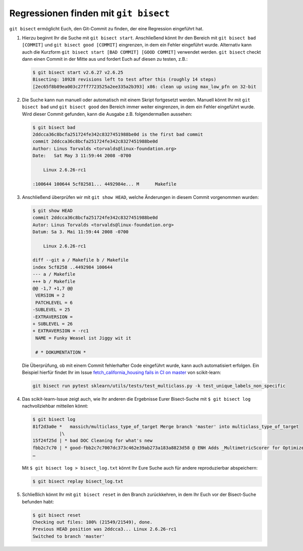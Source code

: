 Regressionen finden mit ``git bisect``
======================================

``git bisect`` ermöglicht Euch, den Git-Commit zu finden, der eine Regression
eingeführt hat.

#. Hierzu beginnt Ihr die Suche mit ``git bisect start``.
   Anschließend könnt Ihr den Bereich mit ``git bisect bad [COMMIT]`` und ``git
   bisect good [COMMIT]`` eingrenzen, in dem ein Fehler eingeführt wurde.
   Alternativ kann auch die Kurzform ``git bisect start [BAD COMMIT] [GOOD
   COMMIT]`` verwendet werden. ``git bisect`` checkt dann einen Commit in der
   Mitte aus und fordert Euch auf diesen zu testen, z.B.:

   .. code-block:: console

    $ git bisect start v2.6.27 v2.6.25
    Bisecting: 10928 revisions left to test after this (roughly 14 steps)
    [2ec65f8b89ea003c27ff7723525a2ee335a2b393] x86: clean up using max_low_pfn on 32-bit

#. Die Suche kann nun manuell oder automatisch mit einem Skript fortgesetzt
   werden. Manuell könnt Ihr mit ``git bisect bad`` und ``git bisect good`` den
   Bereich immer weiter eingrenzen, in dem ein Fehler eingeführt wurde. Wird
   dieser Commit gefunden, kann die Ausgabe z.B. folgendermaßen aussehen:

   .. code-block:: console

    $ git bisect bad
    2ddcca36c8bcfa251724fe342c8327451988be0d is the first bad commit
    commit 2ddcca36c8bcfa251724fe342c8327451988be0d
    Author: Linus Torvalds <torvalds@linux-foundation.org>
    Date:   Sat May 3 11:59:44 2008 -0700

        Linux 2.6.26-rc1

    :100644 100644 5cf82581... 4492984e... M      Makefile

#. Anschließend überprüfen wir mit ``git show HEAD``, welche Änderungen in
   diesem Commit vorgenommen wurden:

   .. code-block:: console

    $ git show HEAD
    commit 2ddcca36c8bcfa251724fe342c8327451988be0d
    Autor: Linus Torvalds <torvalds@linux-foundation.org>
    Datum: Sa 3. Mai 11:59:44 2008 -0700

        Linux 2.6.26-rc1

    diff --git a / Makefile b / Makefile
    index 5cf8258 ..4492984 100644
    --- a / Makefile
    +++ b / Makefile
    @@ -1,7 +1,7 @@
     VERSION = 2
     PATCHLEVEL = 6
    -SUBLEVEL = 25
    -EXTRAVERSION =
    + SUBLEVEL = 26
    + EXTRAVERSION = -rc1
     NAME = Funky Weasel ist Jiggy wit it

     # * DOKUMENTATION *

   Die Überprüfung, ob mit einem Commit fehlerhafter Code eingeführt wurde, kann
   auch automatisiert erfolgen. Ein Beispiel hierfür findet Ihr im Issue
   `fetch_california_housing fails in CI on master
   <https://github.com/scikit-learn/scikit-learn/issues/14956>`_ von scikit-learn:

   .. code-block:: console

    git bisect run pytest sklearn/utils/tests/test_multiclass.py -k test_unique_labels_non_specific

#. Das scikit-learn-Issue zeigt auch, wie Ihr anderen die Ergebnisse Eurer
   Bisect-Suche mit ``$ git bisect log`` nachvollziehbar mitteilen könnt:

   .. code-block::

    $ git bisect log
    81f2d3a0e *   massich/multiclass_type_of_target Merge branch 'master' into multiclass_type_of_target
              |\
    15f24f25d | * bad DOC Cleaning for what's new
    fbb2c7c70 | * good-fbb2c7c7007dc373c462e39ab273a183a8823d58 @ ENH Adds _MultimetricScorer for Optimized Scoring  (#14593)
    …

   Mit ``$ git bisect log > bisect_log.txt`` könnt Ihr Eure Suche auch für
   andere reproduzierbar abspeichern:

   .. code-block:: console

    $ git bisect replay bisect_log.txt

#. Schließlich könnt Ihr mit ``git bisect reset`` in den Branch zurückkehren,
   in dem Ihr Euch vor der Bisect-Suche befunden habt:

   .. code-block:: console

    $ git bisect reset
    Checking out files: 100% (21549/21549), done.
    Previous HEAD position was 2ddcca3... Linux 2.6.26-rc1
    Switched to branch 'master'

.. seealso::
   * `Fighting regressions with git bisect
     <https://git-scm.com/docs/git-bisect-lk2009>`_
   * `Docs <https://git-scm.com/docs/git-bisect>`_
